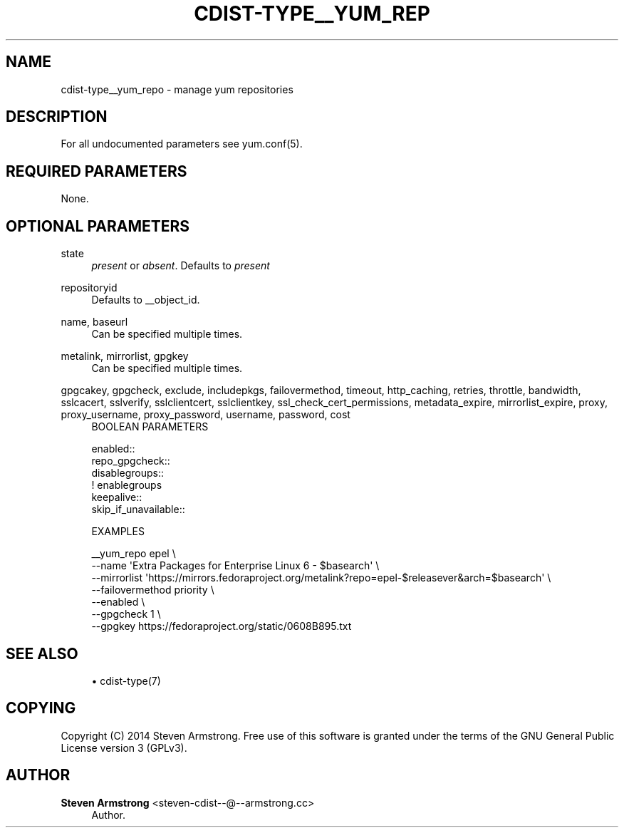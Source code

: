 '\" t
.\"     Title: cdist-type__yum_repo
.\"    Author: Steven Armstrong <steven-cdist--@--armstrong.cc>
.\" Generator: DocBook XSL Stylesheets v1.78.1 <http://docbook.sf.net/>
.\"      Date: 05/16/2015
.\"    Manual: \ \&
.\"    Source: \ \&
.\"  Language: English
.\"
.TH "CDIST\-TYPE__YUM_REP" "7" "05/16/2015" "\ \&" "\ \&"
.\" -----------------------------------------------------------------
.\" * Define some portability stuff
.\" -----------------------------------------------------------------
.\" ~~~~~~~~~~~~~~~~~~~~~~~~~~~~~~~~~~~~~~~~~~~~~~~~~~~~~~~~~~~~~~~~~
.\" http://bugs.debian.org/507673
.\" http://lists.gnu.org/archive/html/groff/2009-02/msg00013.html
.\" ~~~~~~~~~~~~~~~~~~~~~~~~~~~~~~~~~~~~~~~~~~~~~~~~~~~~~~~~~~~~~~~~~
.ie \n(.g .ds Aq \(aq
.el       .ds Aq '
.\" -----------------------------------------------------------------
.\" * set default formatting
.\" -----------------------------------------------------------------
.\" disable hyphenation
.nh
.\" disable justification (adjust text to left margin only)
.ad l
.\" -----------------------------------------------------------------
.\" * MAIN CONTENT STARTS HERE *
.\" -----------------------------------------------------------------
.SH "NAME"
cdist-type__yum_repo \- manage yum repositories
.SH "DESCRIPTION"
.sp
For all undocumented parameters see yum\&.conf(5)\&.
.SH "REQUIRED PARAMETERS"
.sp
None\&.
.SH "OPTIONAL PARAMETERS"
.PP
state
.RS 4
\fIpresent\fR
or
\fIabsent\fR\&. Defaults to
\fIpresent\fR
.RE
.PP
repositoryid
.RS 4
Defaults to __object_id\&.
.RE
.PP
name, baseurl
.RS 4
Can be specified multiple times\&.
.RE
.PP
metalink, mirrorlist, gpgkey
.RS 4
Can be specified multiple times\&.
.RE
.PP
gpgcakey, gpgcheck, exclude, includepkgs, failovermethod, timeout, http_caching, retries, throttle, bandwidth, sslcacert, sslverify, sslclientcert, sslclientkey, ssl_check_cert_permissions, metadata_expire, mirrorlist_expire, proxy, proxy_username, proxy_password, username, password, cost
.RS 4
BOOLEAN PARAMETERS
.RE
.sp
.if n \{\
.RS 4
.\}
.nf
enabled::
repo_gpgcheck::
disablegroups::
   ! enablegroups
keepalive::
skip_if_unavailable::


EXAMPLES
.fi
.if n \{\
.RE
.\}
.sp
.if n \{\
.RS 4
.\}
.nf
__yum_repo epel \e
   \-\-name \*(AqExtra Packages for Enterprise Linux 6 \- $basearch\*(Aq \e
   \-\-mirrorlist \*(Aqhttps://mirrors\&.fedoraproject\&.org/metalink?repo=epel\-$releasever&arch=$basearch\*(Aq \e
   \-\-failovermethod priority \e
   \-\-enabled \e
   \-\-gpgcheck 1 \e
   \-\-gpgkey https://fedoraproject\&.org/static/0608B895\&.txt
.fi
.if n \{\
.RE
.\}
.SH "SEE ALSO"
.sp
.RS 4
.ie n \{\
\h'-04'\(bu\h'+03'\c
.\}
.el \{\
.sp -1
.IP \(bu 2.3
.\}
cdist\-type(7)
.RE
.SH "COPYING"
.sp
Copyright (C) 2014 Steven Armstrong\&. Free use of this software is granted under the terms of the GNU General Public License version 3 (GPLv3)\&.
.SH "AUTHOR"
.PP
\fBSteven Armstrong\fR <\&steven\-cdist\-\-@\-\-armstrong\&.cc\&>
.RS 4
Author.
.RE
